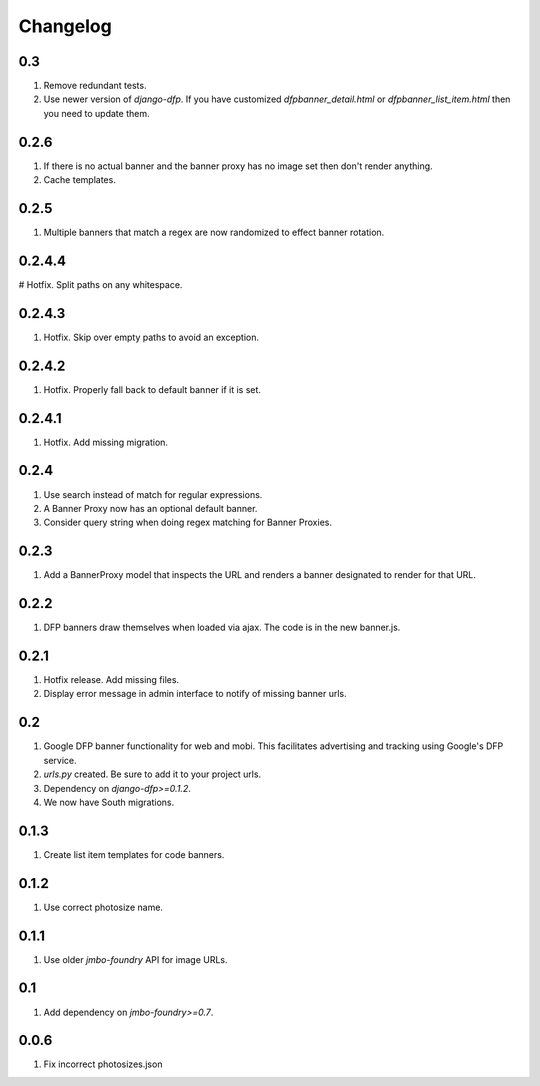 Changelog
=========

0.3
---
#. Remove redundant tests.
#. Use newer version of `django-dfp`. If you have customized `dfpbanner_detail.html` or `dfpbanner_list_item.html` then you need to update them.

0.2.6
-----
#. If there is no actual banner and the banner proxy has no image set then don't render anything.
#. Cache templates.

0.2.5
-----
#. Multiple banners that match a regex are now randomized to effect banner rotation.

0.2.4.4
-------
# Hotfix. Split paths on any whitespace.

0.2.4.3
-------
#. Hotfix. Skip over empty paths to avoid an exception.

0.2.4.2
-------
#. Hotfix. Properly fall back to default banner if it is set.

0.2.4.1
-------
#. Hotfix. Add missing migration.

0.2.4
-----
#. Use search instead of match for regular expressions.
#. A Banner Proxy now has an optional default banner.
#. Consider query string when doing regex matching for Banner Proxies.

0.2.3
-----
#. Add a BannerProxy model that inspects the URL and renders a banner designated to render for that URL.

0.2.2
-----
#. DFP banners draw themselves when loaded via ajax. The code is in the new banner.js.

0.2.1
-----
#. Hotfix release. Add missing files.
#. Display error message in admin interface to notify of missing banner urls. 

0.2
---
#. Google DFP banner functionality for web and mobi. This facilitates advertising and tracking using Google's DFP service.
#. `urls.py` created. Be sure to add it to your project urls.
#. Dependency on `django-dfp>=0.1.2`.
#. We now have South migrations.

0.1.3
-----
#. Create list item templates for code banners.

0.1.2
-----
#. Use correct photosize name.

0.1.1
-----
#. Use older `jmbo-foundry` API for image URLs.

0.1
---
#. Add dependency on `jmbo-foundry>=0.7`.

0.0.6
-----
#. Fix incorrect photosizes.json

